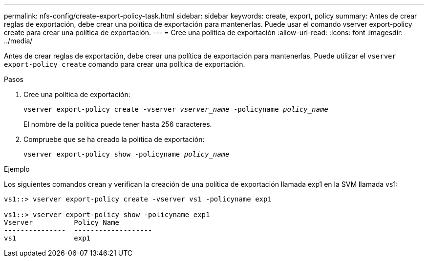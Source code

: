 ---
permalink: nfs-config/create-export-policy-task.html 
sidebar: sidebar 
keywords: create, export, policy 
summary: Antes de crear reglas de exportación, debe crear una política de exportación para mantenerlas. Puede usar el comando vserver export-policy create para crear una política de exportación. 
---
= Cree una política de exportación
:allow-uri-read: 
:icons: font
:imagesdir: ../media/


[role="lead"]
Antes de crear reglas de exportación, debe crear una política de exportación para mantenerlas. Puede utilizar el `vserver export-policy create` comando para crear una política de exportación.

.Pasos
. Cree una política de exportación:
+
`vserver export-policy create -vserver _vserver_name_ -policyname _policy_name_`

+
El nombre de la política puede tener hasta 256 caracteres.

. Compruebe que se ha creado la política de exportación:
+
`vserver export-policy show -policyname _policy_name_`



.Ejemplo
Los siguientes comandos crean y verifican la creación de una política de exportación llamada exp1 en la SVM llamada vs1:

[listing]
----
vs1::> vserver export-policy create -vserver vs1 -policyname exp1

vs1::> vserver export-policy show -policyname exp1
Vserver          Policy Name
---------------  -------------------
vs1              exp1
----